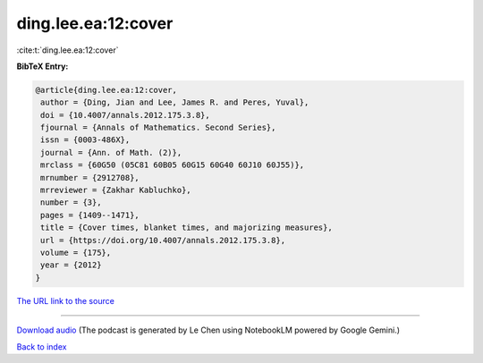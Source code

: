 ding.lee.ea:12:cover
====================

:cite:t:`ding.lee.ea:12:cover`

**BibTeX Entry:**

.. code-block:: bibtex

   @article{ding.lee.ea:12:cover,
    author = {Ding, Jian and Lee, James R. and Peres, Yuval},
    doi = {10.4007/annals.2012.175.3.8},
    fjournal = {Annals of Mathematics. Second Series},
    issn = {0003-486X},
    journal = {Ann. of Math. (2)},
    mrclass = {60G50 (05C81 60B05 60G15 60G40 60J10 60J55)},
    mrnumber = {2912708},
    mrreviewer = {Zakhar Kabluchko},
    number = {3},
    pages = {1409--1471},
    title = {Cover times, blanket times, and majorizing measures},
    url = {https://doi.org/10.4007/annals.2012.175.3.8},
    volume = {175},
    year = {2012}
   }

`The URL link to the source <ttps://doi.org/10.4007/annals.2012.175.3.8}>`__




.. raw:: html

   <div style="margin-top: 1em; margin-bottom: 1em;">
     <audio controls>
       <source src="../ding_lee_ea-12-cover.wav" type="audio/wav">
       <p>Your browser does not support the audio element. Please download the audio file instead.</p>
     </audio>
   </div>

----

`Download audio <../ding_lee_ea-12-cover.wav>`__ (The podcast is generated by Le Chen using NotebookLM powered by Google Gemini.)

`Back to index <../By-Cite-Keys.html>`__
